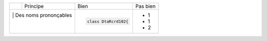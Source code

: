 .. |RED| image:: /img/red.png
   :height: 11
   :width: 11
.. |GREEN| image:: /img/green.png
   :height: 11
   :width: 11
.. |CHECK| image:: /img/Check.png
   :height: 11
   :width: 11


+---------+--------------------------+------------------------------------------+--------------------------------------------------------+
|         |  Principe                |  |GREEN| Bien                            | |RED| Pas bien                                         |
+---------+--------------------------+------------------------------------------+--------------------------------------------------------+
| |CHECK| |  Des noms prononçables   | .. code-block:: csharp                   | - 1                                                    |
|         |                          |                                          | - 1                                                    |
|         |                          |     class DtaRcrd102{                    | - 2                                                    |
+------------------------------------+------------------------------------------+--------------------------------------------------------+

